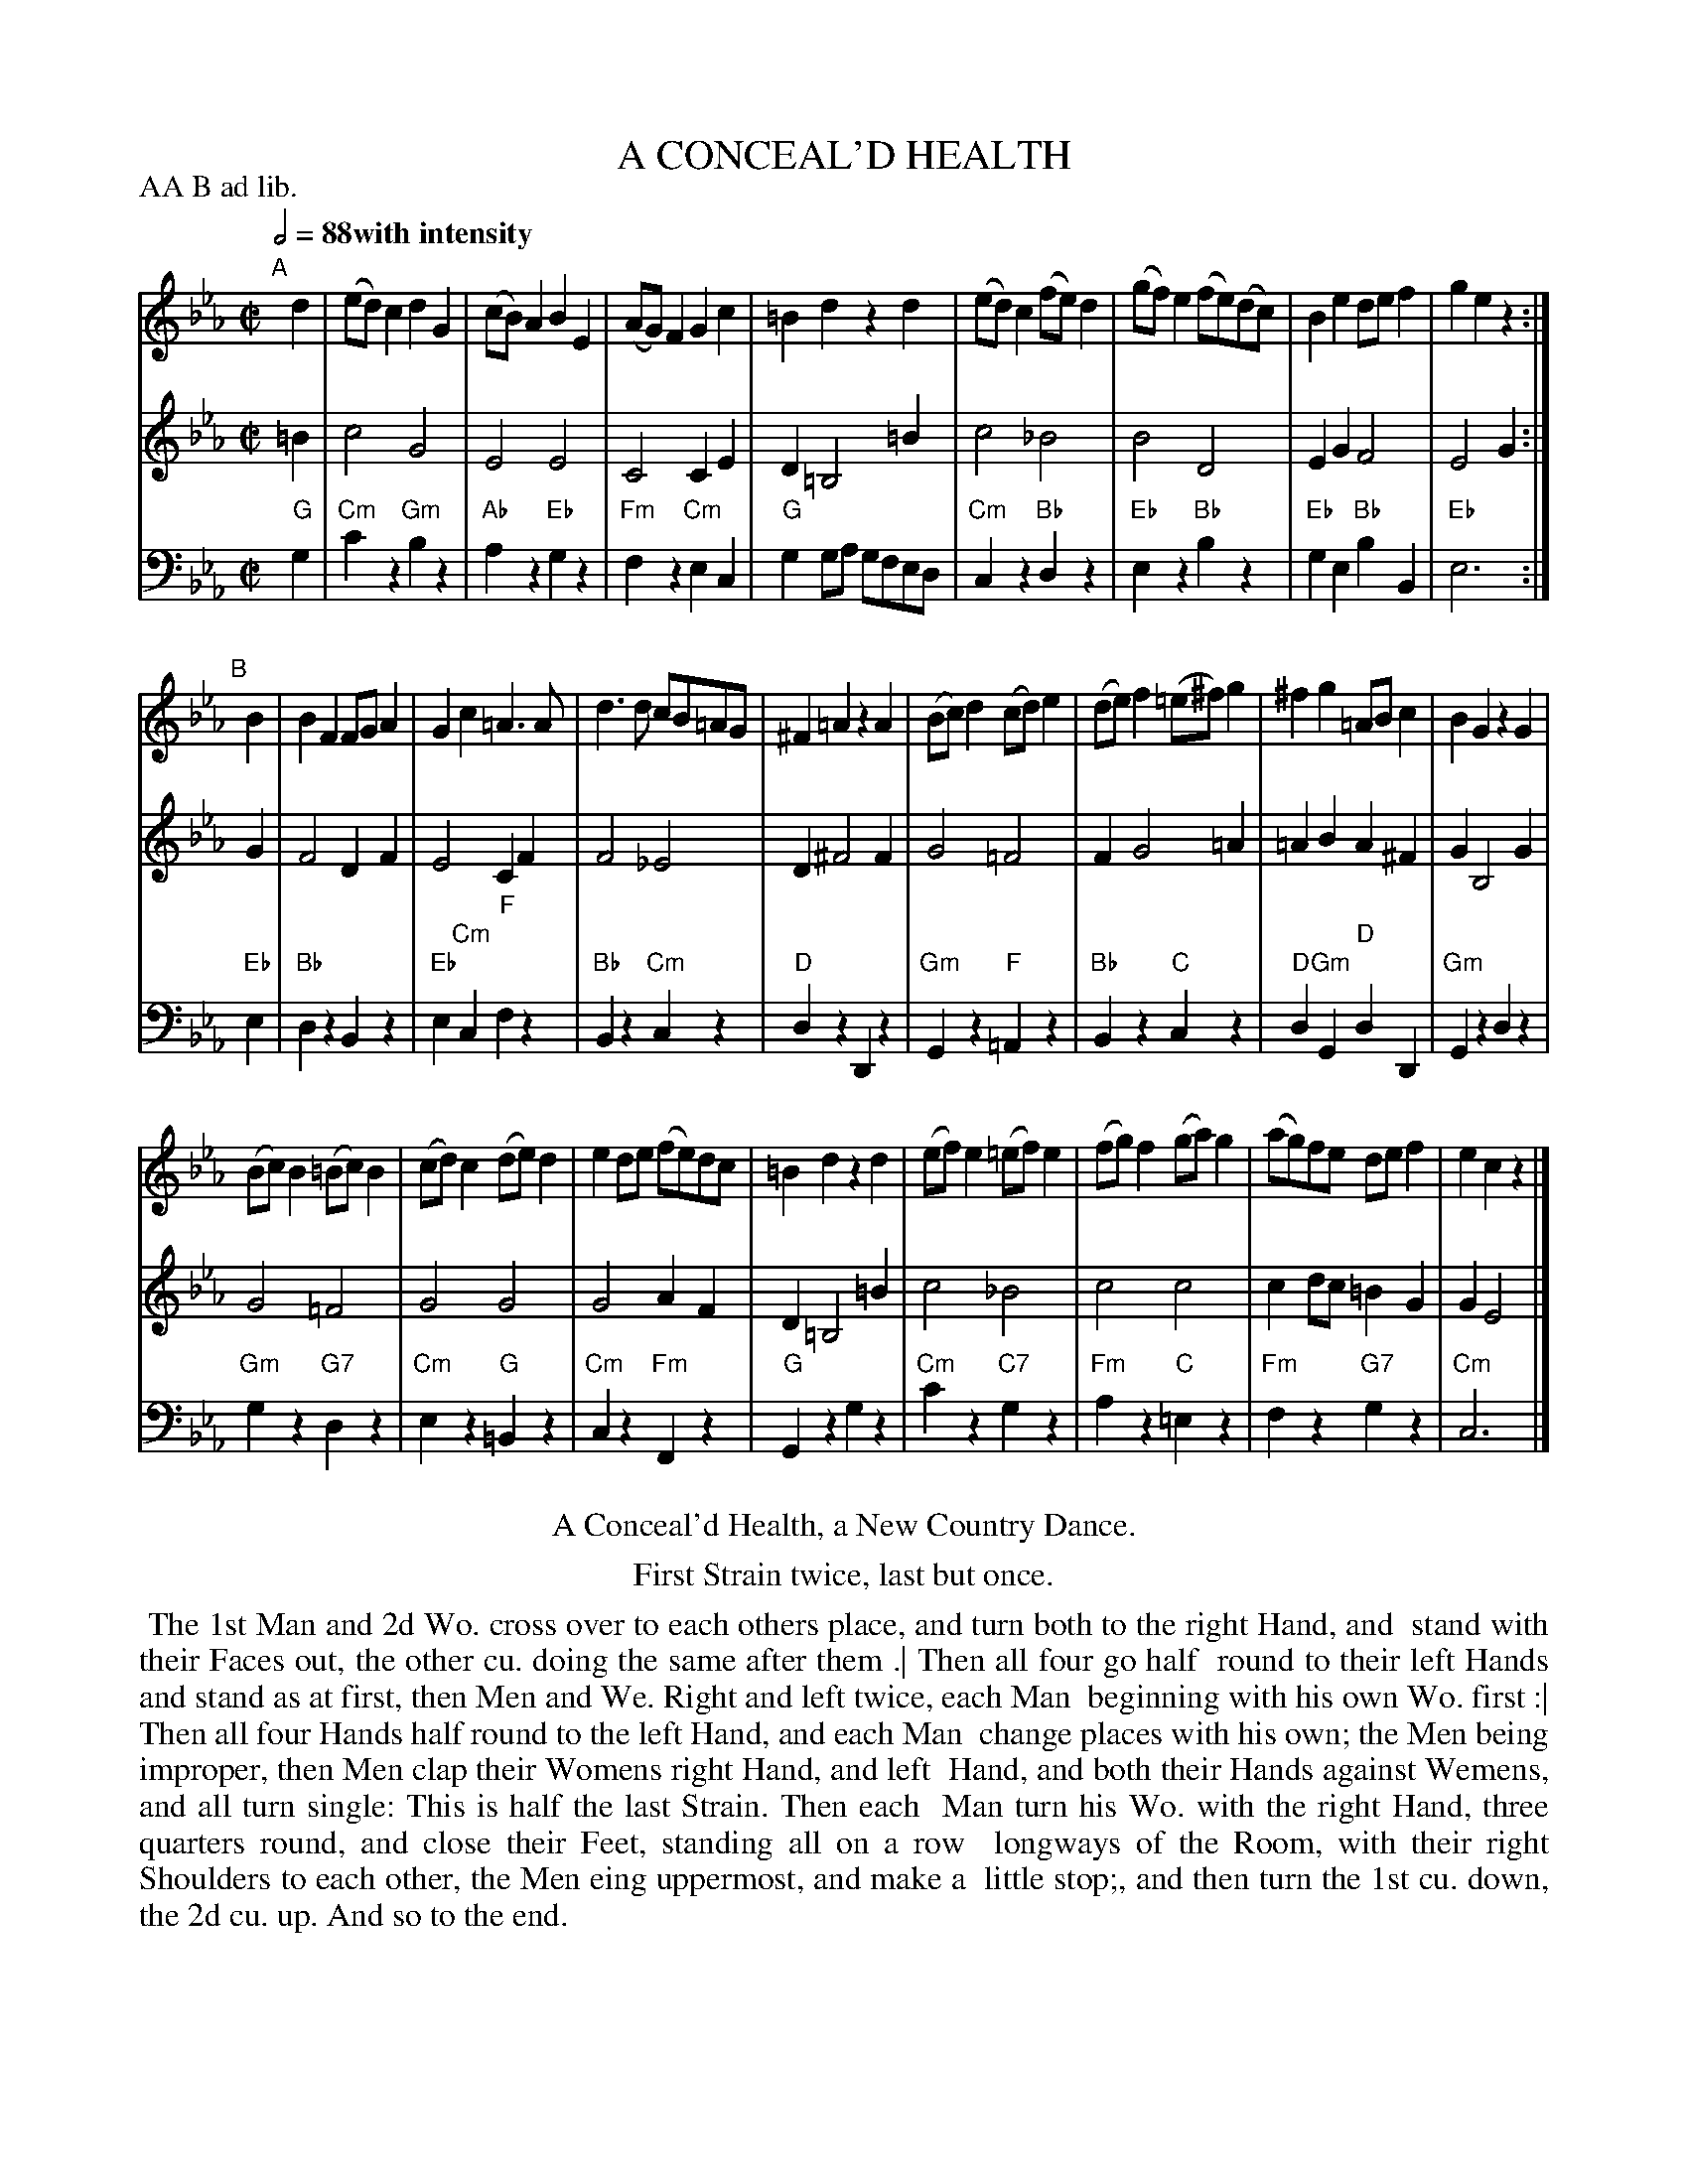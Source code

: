 X: 12
T: A CONCEAL'D HEALTH
R: reel, march
M: C|
L: 1/8
Z: 2011,2014 John Chambers <jc:trillian.mit.edu>
B: Thomas Bray's Country Dances 1699 p.30
N: Duple minor longways
P: AA B ad lib.
Q: 1/2=88 "with intensity"
K: Cm
%----------------------------------------
V: 1
"A"[|]d2 |\
(ed)c2 d2G2 | (cB)A2 B2E2 | (AG)F2 G2c2 | =B2d2 z2d2 |\
(ed)c2 (fe)d2 | (gf)e2 (fe)(dc) | B2e2 def2 | g2e2 z2 :|
"B"[|]B2 |\
B2F2 FGA2 | G2c2 =A3A | d3d cB=AG | ^F2=A2 z2A2 |\
(Bc)d2 (cd)e2 | (de)f2 (=e^f)g2 | ^f2g2 =ABc2 | B2G2 z2G2 |
(Bc)B2 (=Bc)B2 | (cd)c2 (de)d2 | e2de (fe)dc | =B2d2 z2d2 |\
(ef)e2 (=ef)e2 | (fg)f2 (ga)g2 | (ag)fe def2 | e2c2 z2 |]
%----------------------------------------
V: 2
=B2 |\
c4 G4 | E4 E4 | C4 C2E2 | D2 =B,4 =B2 |\
c4 _B4 | B4 D4 | E2G2 F4 | E4 G2 :|
G2 |\
F4 D2F2 | E4 C2F2 | F4 _E4 | D2 ^F4 F2 |\
G4 =F4 | F2 G4 =A2 | =A2B2 A2^F2 | G2 B,4 G2 |
G4 =F4 | G4 G4 | G4 A2F2 | D2 =B,4 =B2 |\
c4 _B4 | c4 c4 | c2dc =B2G2 | G2E4 |]
%----------------------------------------
V: 3 clef=bass middle=d
"G"g2 |\
"Cm"c'2z2 "Gm"b2z2 | "Ab"a2z2 "Eb"g2z2 | "Fm"f2z2 "Cm"e2c2 | "G"g2ga gfed |\
"Cm"c2z2 "Bb"d2z2 | "Eb"e2z2 "Bb"b2z2 | "Eb"g2e2 "Bb"b2B2 | "Eb"e6 :|
"Eb"e2 |\
"Bb"d2z2 B2z2 | "Eb"e2"Cm"c2 "F"f2z2 | "Bb"B2z2 "Cm"c2z2 | "D"d2z2 D2z2 |\
"Gm"G2z2 "F"=A2z2 | "Bb"B2z2 "C"c2z2 | "D"d2"Gm"G2 "D"d2D2 | "Gm"G2z2 d2z2 |
"Gm"g2z2 "G7"d2z2 | "Cm"e2z2 "G"=B2z2 | "Cm"c2z2 "Fm"F2z2 | "G"G2z2 g2z2 |\
"Cm"c'2z2 "C7"g2z2 | "Fm"a2z2 "C"=e2z2 | "Fm"f2z2 "G7"g2z2 | "Cm"c6 |]
% - - - - - - - - Dance description - - - - - - - -
%%center A Conceal'd Health, a New Country Dance.
%%center First Strain twice, last but once.
%%begintext align
%% The 1st Man and 2d Wo. cross over to each others place, and turn both to the right Hand, and
%% stand with their Faces out, the other cu. doing the same after them .| Then all four go half
%% round to their left Hands and stand as at first, then Men and We. Right and left twice, each Man
%% beginning with his own Wo. first :| Then all four Hands half round to the left Hand, and each Man
%% change places with his own; the Men being improper, then Men clap their Womens right Hand, and left
%% Hand, and both their Hands against Wemens, and all turn single: This is half the last Strain. Then each
%% Man turn his Wo. with the right Hand, three quarters round, and close their Feet, standing all on a row
%% longways of the Room, with their right Shoulders to each other, the Men eing uppermost, and make a
%% little stop;, and then turn the 1st cu. down, the 2d cu. up. And so to the end.
%%endtext
